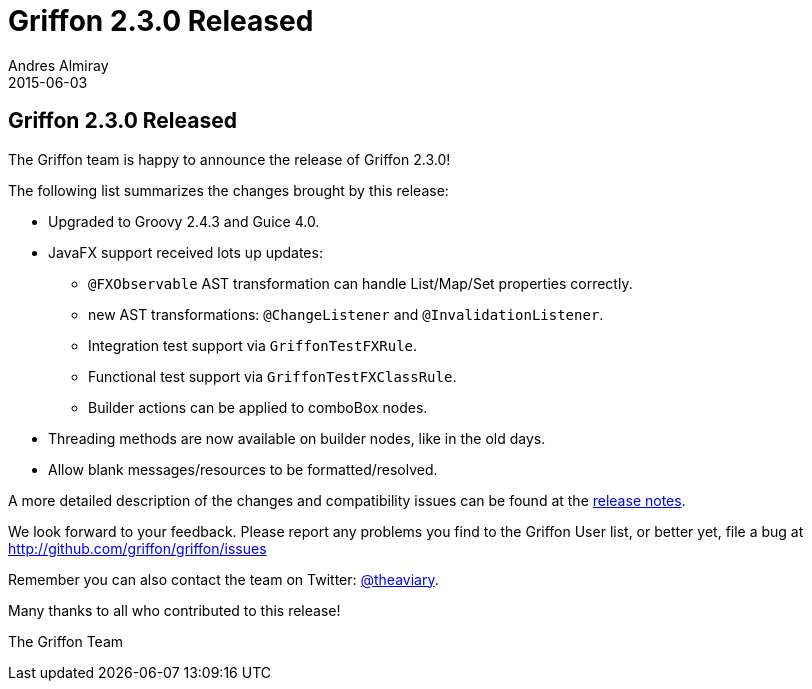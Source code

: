 = Griffon 2.3.0 Released
Andres Almiray
2015-06-03
:jbake-type: post
:jbake-status: published
:category: news
:linkattrs:
:idprefix:
:path-griffon-core: /guide/2.3.0/api/griffon/core

== Griffon 2.3.0 Released

The Griffon team is happy to announce the release of Griffon 2.3.0!

The following list summarizes the changes brought by this release:

 * Upgraded to Groovy 2.4.3 and Guice 4.0.
 * JavaFX support received lots up updates:
 ** `@FXObservable` AST transformation can handle List/Map/Set properties correctly.
 ** new AST transformations: `@ChangeListener` and `@InvalidationListener`.
 ** Integration test support via `GriffonTestFXRule`.
 ** Functional test support via `GriffonTestFXClassRule`.
 ** Builder actions can be applied to comboBox nodes.
 * Threading methods are now available on builder nodes, like in the old days.
 * Allow blank messages/resources to be formatted/resolved.

A more detailed description of the changes and compatibility issues can be found at the link:/releasenotes/griffon_2.3.0.html[release notes, window="_blank"].

We look forward to your feedback. Please report any problems you find to the Griffon User list,
or better yet, file a bug at http://github.com/griffon/griffon/issues

Remember you can also contact the team on Twitter: http://twitter.com/theaviary[@theaviary].

Many thanks to all who contributed to this release!

The Griffon Team
